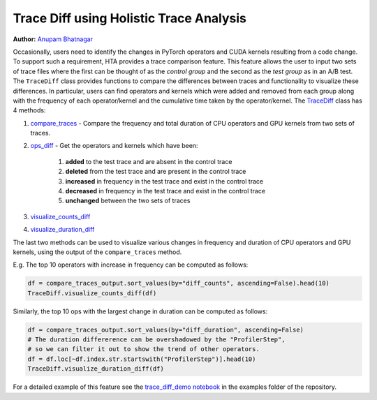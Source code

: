Trace Diff using Holistic Trace Analysis
========================================
**Author:** `Anupam Bhatnagar <https://github.com/anupambhatnagar>`_


Occasionally, users need to identify the changes in PyTorch operators and CUDA
kernels resulting from a code change. To support such a requirement, HTA
provides a trace comparison feature. This feature allows the user to input two
sets of trace files where the first can be thought of as the *control group*
and the second as the *test group* as in an A/B test. The ``TraceDiff`` class
provides functions to compare the differences between traces and functionality
to visualize these differences. In particular, users can find operators and
kernels which were added and removed from each group along with the frequency
of each operator/kernel and the cumulative time taken by the operator/kernel.
The `TraceDiff <https://hta.readthedocs.io/en/latest/source/api/trace_diff_api.html>`_ class has 4 methods:

#. `compare_traces
   <https://hta.readthedocs.io/en/latest/source/api/trace_diff_api.html#hta.trace_diff.TraceDiff.compare_traces>`_ -
   Compare the frequency and total duration of CPU operators and GPU kernels from
   two sets of traces.

#. `ops_diff <https://hta.readthedocs.io/en/latest/source/api/trace_diff_api.html#hta.trace_diff.TraceDiff.ops_diff>`_ -
   Get the operators and kernels which have been:

    #. **added** to the test trace and are absent in the control trace
    #. **deleted** from the test trace and are present in the control trace
    #. **increased** in frequency in the test trace and exist in the control trace
    #. **decreased** in frequency in the test trace and exist in the control trace
    #. **unchanged** between the two sets of traces

#. `visualize_counts_diff
   <https://hta.readthedocs.io/en/latest/source/api/trace_diff_api.html#hta.trace_diff.TraceDiff.visualize_counts_diff>`_

#. `visualize_duration_diff
   <https://hta.readthedocs.io/en/latest/source/api/trace_diff_api.html#hta.trace_diff.TraceDiff.visualize_duration_diff>`_

The last two methods can be used to visualize various changes in frequency and
duration of CPU operators and GPU kernels, using the output of the
``compare_traces`` method.

E.g. The top 10 operators with increase in frequency can be computed as
follows:

.. code-block:: python

    df = compare_traces_output.sort_values(by="diff_counts", ascending=False).head(10)
    TraceDiff.visualize_counts_diff(df)

.. image:: ../_static/img/hta/counts_diff.png

Similarly, the top 10 ops with the largest change in duration can be computed as
follows:

.. code-block:: python

    df = compare_traces_output.sort_values(by="diff_duration", ascending=False)
    # The duration differerence can be overshadowed by the "ProfilerStep",
    # so we can filter it out to show the trend of other operators.
    df = df.loc[~df.index.str.startswith("ProfilerStep")].head(10)
    TraceDiff.visualize_duration_diff(df)

.. image:: ../_static/img/hta/duration_diff.png

For a detailed example of this feature see the `trace_diff_demo notebook
<https://github.com/facebookresearch/HolisticTraceAnalysis/blob/main/examples/trace_diff_demo.ipynb>`_
in the examples folder of the repository.

